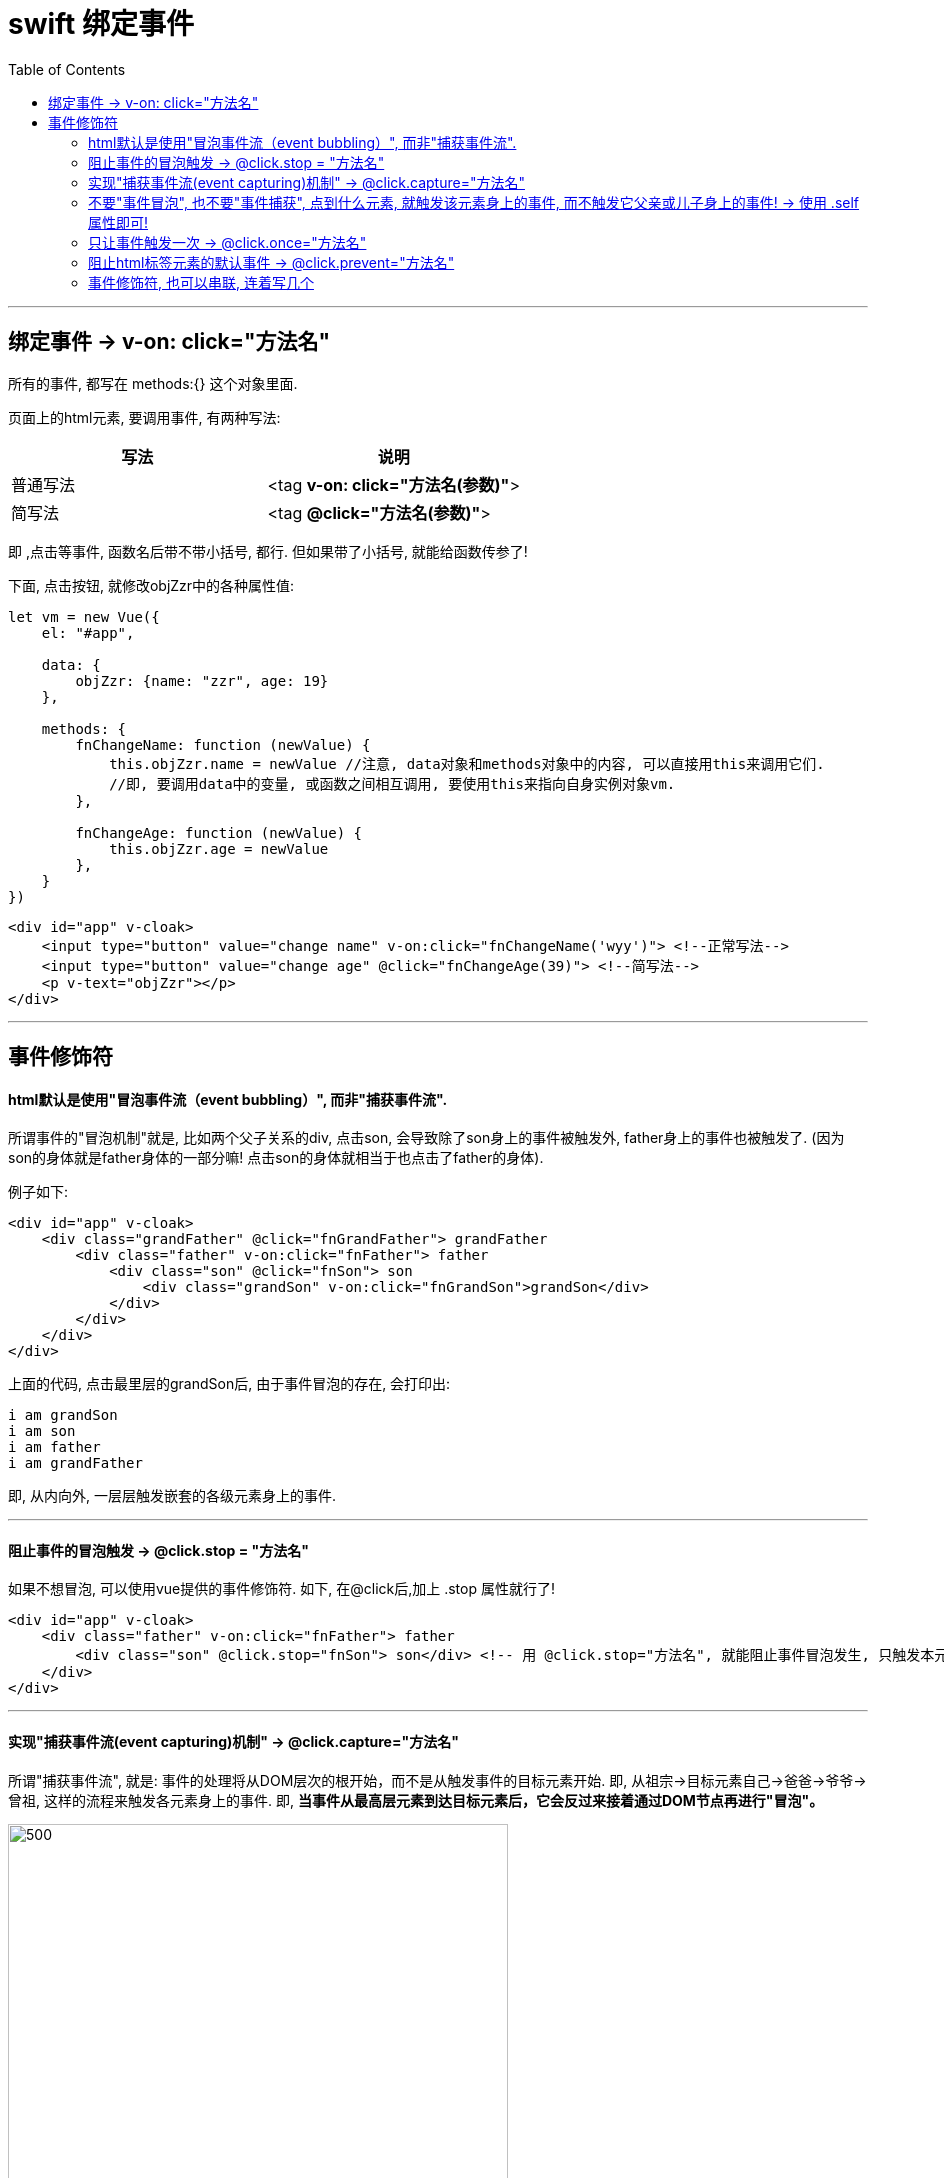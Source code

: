 
= swift 绑定事件
:toc:

---

== 绑定事件 -> v-on: click="方法名"

所有的事件, 都写在 methods:{} 这个对象里面.

页面上的html元素, 要调用事件, 有两种写法:

|===
|写法 |说明

|普通写法
|<tag *v-on: click="方法名(参数)"*>

|简写法
|<tag *@click="方法名(参数)"*>
|===


即 ,点击等事件, 函数名后带不带小括号, 都行. 但如果带了小括号, 就能给函数传参了!


下面, 点击按钮, 就修改objZzr中的各种属性值:
[source, JavaScript]
----
let vm = new Vue({
    el: "#app",

    data: {
        objZzr: {name: "zzr", age: 19}
    },

    methods: {
        fnChangeName: function (newValue) {
            this.objZzr.name = newValue //注意, data对象和methods对象中的内容, 可以直接用this来调用它们.
            //即, 要调用data中的变量, 或函数之间相互调用, 要使用this来指向自身实例对象vm.
        },

        fnChangeAge: function (newValue) {
            this.objZzr.age = newValue
        },
    }
})
----

[source, HTML]
----
<div id="app" v-cloak>
    <input type="button" value="change name" v-on:click="fnChangeName('wyy')"> <!--正常写法-->
    <input type="button" value="change age" @click="fnChangeAge(39)"> <!--简写法-->
    <p v-text="objZzr"></p>
</div>
----

---

== 事件修饰符

==== html默认是使用"冒泡事件流（event bubbling）", 而非"捕获事件流".

所谓事件的"冒泡机制"就是, 比如两个父子关系的div, 点击son, 会导致除了son身上的事件被触发外, father身上的事件也被触发了. (因为son的身体就是father身体的一部分嘛! 点击son的身体就相当于也点击了father的身体).

例子如下:

[source, html]
----
<div id="app" v-cloak>
    <div class="grandFather" @click="fnGrandFather"> grandFather
        <div class="father" v-on:click="fnFather"> father
            <div class="son" @click="fnSon"> son
                <div class="grandSon" v-on:click="fnGrandSon">grandSon</div>
            </div>
        </div>
    </div>
</div>
----

上面的代码, 点击最里层的grandSon后, 由于事件冒泡的存在, 会打印出:
....
i am grandSon
i am son
i am father
i am grandFather
....
即, 从内向外, 一层层触发嵌套的各级元素身上的事件.

---

==== 阻止事件的冒泡触发 -> @click.stop = "方法名"

如果不想冒泡, 可以使用vue提供的事件修饰符. 如下, 在@click后,加上 .stop 属性就行了!

[source, html]
----
<div id="app" v-cloak>
    <div class="father" v-on:click="fnFather"> father
        <div class="son" @click.stop="fnSon"> son</div> <!-- 用 @click.stop="方法名", 就能阻止事件冒泡发生, 只触发本元素的事件, 不触发嵌套了自己的父辈元素身上的事件. -->
    </div>
</div>
----

---

==== 实现"捕获事件流(event capturing)机制" -> @click.capture="方法名"

所谓"捕获事件流", 就是: 事件的处理将从DOM层次的根开始，而不是从触发事件的目标元素开始. 即, 从祖宗->目标元素自己->爸爸->爷爷->曾祖, 这样的流程来触发各元素身上的事件. 即, **当事件从最高层元素到达目标元素后，它会反过来接着通过DOM节点再进行"冒泡"。**

image::img_vue/event capture.svg[500,500]


**想要实现这一机制, 只要在最老的祖先元素身上, 加上这个属性即可: @click.capture="方法名".**

即:

|===
|元素层级 |Header 2

|grandFather
| *写上 @click.capture="方法名"* +
注意, 点击本元素, 不会触发"捕获事件流机制". 要点击其他子层元素, 才会触发"捕获事件流".

| -- father
|点击本元素, 会按以下路径触发各级事件: +
 grandFather -> father

| --  -- son
|点击本元素, 会按以下路径触发各级事件: +
grandFather -> son -> father

| --  --  -- grandSon
|点击本元素, 会按以下路径触发各级事件: +
**grandFather -> grandSon -> son -> father**

|===


例如:
[source, html]
----
<div id="app" v-cloak>
    <div class="grandFather" @click.capture="fnGrandFather"> <!-- @click.capture ="方法名", 要写在最老的祖先元素身上!-->
        grandFather
        <div class="father" v-on:click="fnFather"> father
            <div class="son" @click="fnSon"> son
                <div class="grandSon" v-on:click="fnGrandSon">grandSon</div>
            </div>
        </div>
    </div>
</div>
----

---

==== 不要"事件冒泡", 也不要"事件捕获", 点到什么元素, 就触发该元素身上的事件, 而不触发它父亲或儿子身上的事件!  -> 使用 .self 属性即可!

在每层元素上, 都设成 @click.self="方法名" 即可.

[source, html]
----
<div id="app" v-cloak>
    <div class="grandFather" @click.self="fnGrandFather">
        grandFather
        <div class="father" v-on:click.self="fnFather"> father
            <div class="son" @click.self="fnSon"> son
                <div class="grandSon" v-on:click.self="fnGrandSon">grandSon</div>
            </div>
        </div>
    </div>
</div>
----

注意, .self属性, 只阻止别人的冒泡事件传递到自己(比如是b元素)身上时, 在自己身上失效!
但不会阻止a的事件流过自己(b)身上后, 往往c身上冒泡!

比如, 有四个元素如下嵌套, 其中son身上有".self属性".
grandFather > father > son(有.self属性) > grandSon
则:

|===
|点击 |事件触发顺序

|点击grandSon
|grandSon -> (跳过son!) -> father -> grandFather

|点击son (有.self属性)
|son -> father -> grandFather

|===

---

==== 只让事件触发一次  ->  @click.once="方法名"

[source, html]
----
<div class="grandFather" @click.once="fnGrandFather">
----

即, 该元素只会在第一次点击时, 会触发事件. 之后再次点击, 就无效了.

---

==== 阻止html标签元素的默认事件 ->  @click.prevent="方法名"

[source, html]
----
<a href="http://www.google.com" @click.prevent="fnA">to google!</a>
----
上例, 在加上 @click.prevent="方法名" 后, 就会阻止掉 a元素的默认的认跳转链接事件, 而只执行我们自定义的方法事件.

---


==== 事件修饰符, 也可以串联, 连着写几个
[source, html]
----
<a href="http://www.twitter.com" @click.prevent.once="fnSon">to twitter</a>
----
上例, 在第一次点击时, 会阻止掉a元素的默认跳转链接事件, 并执行我们自定义的fnSon方法. +
但是第二次点击时, 就会恢复a元素的跳转链接事件. (因为我们的阻止".prevent" 只阻止一次".once")


